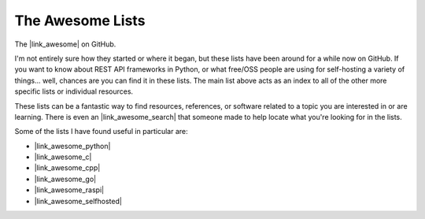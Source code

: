 The Awesome Lists
====================

The |link_awesome| on GitHub.

I'm not entirely sure how they started or where it began, but these lists
have been around for a while now on GitHub. If you want to know about
REST API frameworks in Python, or what free/OSS people are using for
self-hosting a variety of things... well, chances are you can find it in these
lists. The main list above acts as an index to all of the other more specific
lists or individual resources.

These lists can be a fantastic way to find resources, references, or software
related to a topic you are interested in or are learning. There is even an
|link_awesome_search|
that someone made to help locate what you're looking for in the lists.

Some of the lists I have found useful in particular are:

*   |link_awesome_python|
*   |link_awesome_c|
*   |link_awesome_cpp|
*   |link_awesome_go|
*   |link_awesome_raspi|
*   |link_awesome_selfhosted|


.. |link_awesome| raw:: html

    <a href="https://github.com/sindresorhus/awesome" rel="external noopener noreferrer">Awesome Lists</a>

.. |link_awesome_search| raw:: html

    <a href="https://awesomelists.top/" rel="external noopener noreferrer">Awesome List Search Tool</a>

.. |link_awesome_selfhosted| raw:: html

    <a href="https://github.com/Kickball/awesome-selfhosted#readme" rel="external noopener noreferrer">Awesome Self-Hosted</a>

.. |link_awesome_go| raw:: html

    <a href="https://github.com/avelino/awesome-go#readme" rel="external noopener noreferrer">Awesome Go</a>

.. |link_awesome_python| raw:: html

    <a href="https://github.com/vinta/awesome-python#readme" rel="external noopener noreferrer">Awesome Python</a>

.. |link_awesome_raspi| raw:: html

    <a href="https://github.com/thibmaek/awesome-raspberry-pi#readme" rel="external noopener noreferrer">Awesome Raspberry Pi</a>

.. |link_awesome_c| raw:: html

    <a href="https://github.com/aleksandar-todorovic/awesome-c#readme" rel="external noopener noreferrer">Awesome C</a>

.. |link_awesome_cpp| raw:: html

    <a href="https://github.com/fffaraz/awesome-cpp#readme" rel="external noopener noreferrer">Awesome C++</a>
